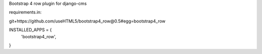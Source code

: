 Bootstrap 4 row plugin for django-cms

requirements.in:

git+https://github.com/useHTML5/bootstrap4_row@0.5#egg=bootstrap4_row

INSTALLED_APPS = {
    'bootstrap4_row',
}